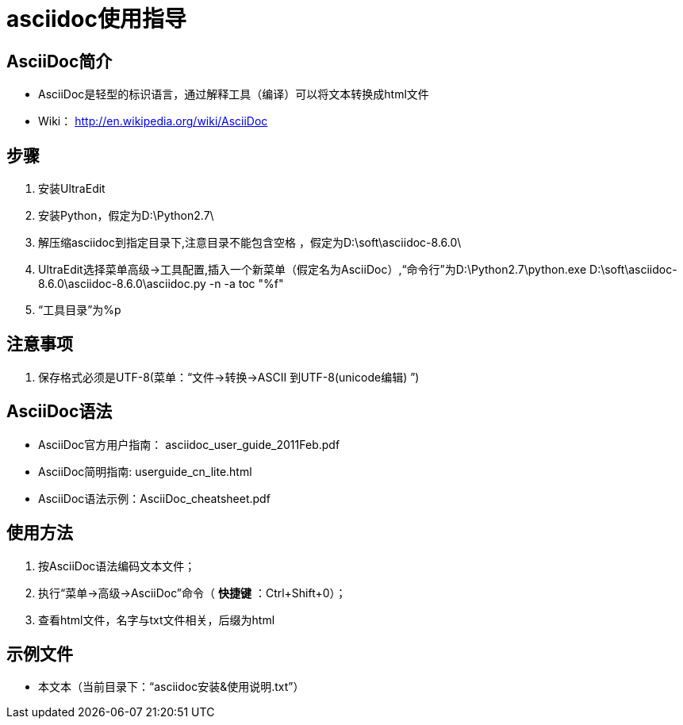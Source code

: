 = asciidoc使用指导

== AsciiDoc简介
 * AsciiDoc是轻型的标识语言，通过解释工具（编译）可以将文本转换成html文件
 * Wiki： http://en.wikipedia.org/wiki/AsciiDoc
 
== 步骤
 . 安装UltraEdit
 . 安装Python，假定为D:\Python2.7\
 . 解压缩asciidoc到指定目录下,注意目录不能包含空格 ，假定为D:\soft\asciidoc-8.6.0\
 . UltraEdit选择菜单高级->工具配置,插入一个新菜单（假定名为AsciiDoc）,“命令行”为D:\Python2.7\python.exe D:\soft\asciidoc-8.6.0\asciidoc-8.6.0\asciidoc.py -n -a toc "%f"
 . “工具目录”为%p

== 注意事项
 . 保存格式必须是UTF-8(菜单：“文件->转换->ASCII 到UTF-8(unicode编辑) ”)
 
== AsciiDoc语法
- AsciiDoc官方用户指南： asciidoc_user_guide_2011Feb.pdf
- AsciiDoc简明指南: userguide_cn_lite.html
- AsciiDoc语法示例：AsciiDoc_cheatsheet.pdf

== 使用方法
 . 按AsciiDoc语法编码文本文件；
 . 执行“菜单->高级->AsciiDoc”命令（ *快捷键* ：Ctrl+Shift+0）；
 . 查看html文件，名字与txt文件相关，后缀为html
 
== 示例文件
* 本文本（当前目录下：“asciidoc安装&使用说明.txt”）


